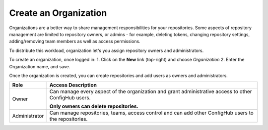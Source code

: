 .. _create_organization:

**********************
Create an Organization
**********************

Organizations are a better way to share management responsibilities for your repositories.
Some aspects of repository management are limited to repository owners, or admins - for example,
deleting tokens, changing repository settings, adding/removing team members as well as access
permissions.

To distribute this workload, organization let's you assign repository owners and administrators.

To create an organization, once logged in:
1. Click on the **New** link (top-right) and choose *Organization*
2. Enter the Organization name, and save.

Once the organization is created, you can create repositories and add users as owners and administrators.

============= ========================================================================================================
Role          Access Description
============= ========================================================================================================
Owner         Can manage every aspect of the organization and grant administrative access to other
              ConfigHub users.

              **Only owners can delete repositories.**

Administrator Can manage repositories, teams, access control and can add other ConfigHub users to
              the repositories.
============= ========================================================================================================





